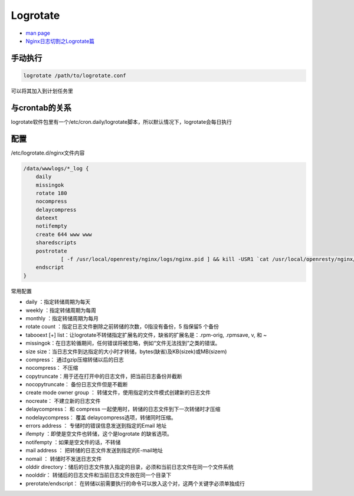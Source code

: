 Logrotate
=========

* `man page <http://man7.org/linux/man-pages/man8/logrotate.8.html>`_
* `Nginx日志切割之Logrotate篇 <https://blog.csdn.net/forthemyth/article/details/44062529>`_

手动执行
--------

.. code-block:: bash

    logrotate /path/to/logrotate.conf

可以将其加入到计划任务里

与crontab的关系
---------------

logrotate软件包里有一个/etc/cron.daily/logrotate脚本，所以默认情况下，logrotate会每日执行

配置
----

/etc/logrotate.d/nginx文件内容

.. code-block:: bash

    /data/wwwlogs/*_log {
        daily
        missingok
        rotate 180
        nocompress
        delaycompress
        dateext
        notifempty
        create 644 www www
        sharedscripts
        postrotate
                [ -f /usr/local/openresty/nginx/logs/nginx.pid ] && kill -USR1 `cat /usr/local/openresty/nginx/logs/nginx.pid`
        endscript
    }

常用配置

* daily ：指定转储周期为每天
* weekly ：指定转储周期为每周
* monthly ：指定转储周期为每月
* rotate count ：指定日志文件删除之前转储的次数，0指没有备份，5 指保留5 个备份
* tabooext [+] list：让logrotate不转储指定扩展名的文件，缺省的扩展名是：.rpm-orig, .rpmsave, v, 和 ~
* missingok：在日志轮循期间，任何错误将被忽略，例如“文件无法找到”之类的错误。
* size size：当日志文件到达指定的大小时才转储，bytes(缺省)及KB(sizek)或MB(sizem)
* compress： 通过gzip压缩转储以后的日志
* nocompress： 不压缩
* copytruncate：用于还在打开中的日志文件，把当前日志备份并截断
* nocopytruncate： 备份日志文件但是不截断
* create mode owner group ： 转储文件，使用指定的文件模式创建新的日志文件
* nocreate： 不建立新的日志文件
* delaycompress： 和 compress 一起使用时，转储的日志文件到下一次转储时才压缩
* nodelaycompress： 覆盖 delaycompress选项，转储同时压缩。
* errors address ： 专储时的错误信息发送到指定的Email 地址
* ifempty ：即使是空文件也转储，这个是logrotate 的缺省选项。
* notifempty ：如果是空文件的话，不转储
* mail address ： 把转储的日志文件发送到指定的E-mail地址
* nomail ： 转储时不发送日志文件
* olddir directory：储后的日志文件放入指定的目录，必须和当前日志文件在同一个文件系统
* noolddir： 转储后的日志文件和当前日志文件放在同一个目录下
* prerotate/endscript： 在转储以前需要执行的命令可以放入这个对，这两个关键字必须单独成行

